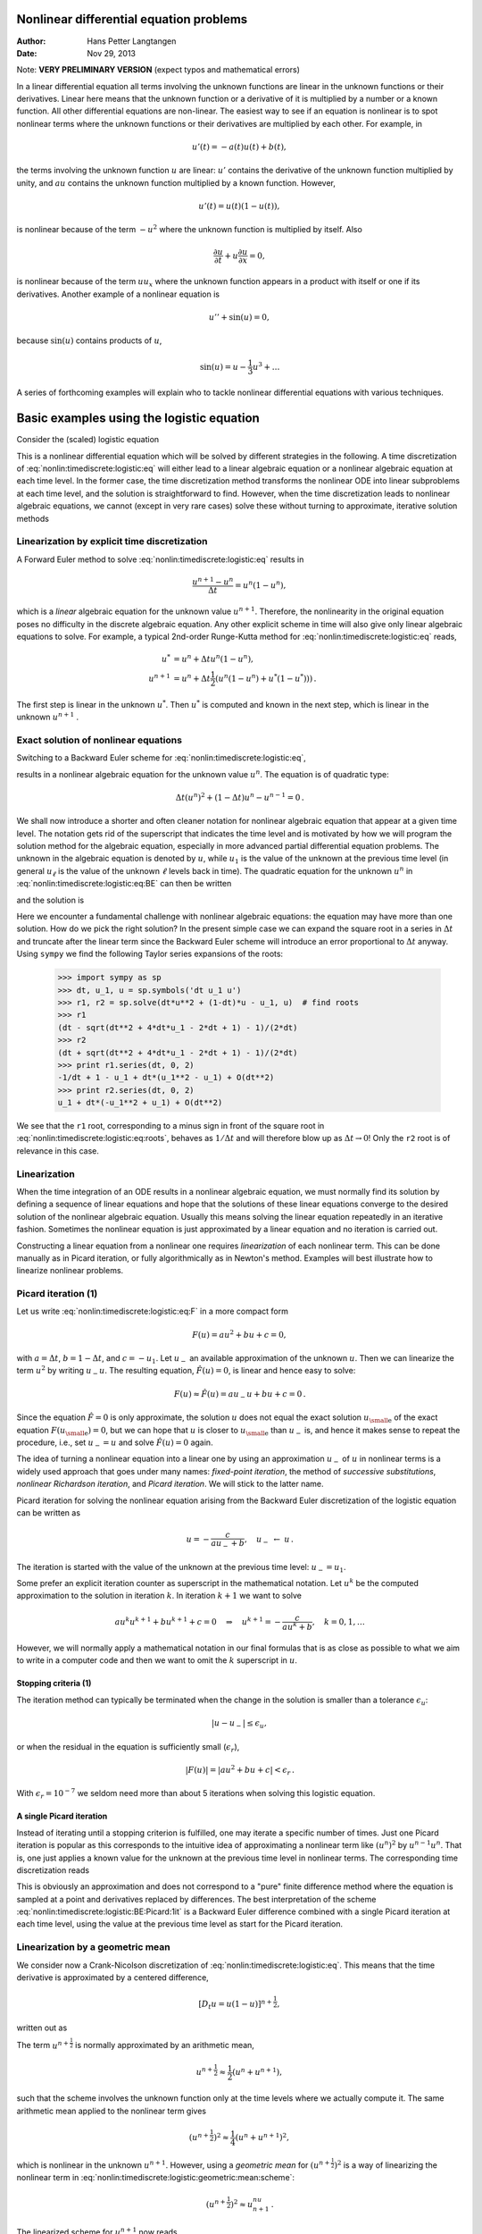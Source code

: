 .. Automatically generated reST file from Doconce source
   (https://github.com/hplgit/doconce/)

Nonlinear differential equation problems
========================================

:Author: Hans Petter Langtangen
:Date: Nov 29, 2013

Note: **VERY PRELIMINARY VERSION** (expect typos and mathematical errors)










.. Solving nonlinear differential equations




In a linear differential equation all terms involving the unknown functions
are linear in the unknown functions or their derivatives. Linear here means that
the unknown function or a derivative of it is multiplied by a number or
a known function. All other differential equations are non-linear.
The easiest way to see if an equation is nonlinear is to spot nonlinear terms
where the unknown functions or their derivatives are multiplied by
each other. For example, in


.. math::
         u'(t) = -a(t)u(t) + b(t),

the terms involving the unknown function :math:`u` are linear: :math:`u'` contains
the derivative of the unknown function multiplied by unity, and :math:`au` contains
the unknown function multiplied by a known function.
However,

.. math::
         u'(t) = u(t)(1 - u(t)),

is nonlinear because of the term :math:`-u^2` where the unknown function is
multiplied by itself. Also


.. math::
         \frac{\partial u}{\partial t} + u\frac{\partial u}{\partial x} = 0,

is nonlinear because of the term :math:`uu_x` where the unknown
function appears in a product with itself or one if its derivatives.
Another example of a nonlinear equation is


.. math::
         u'' + \sin(u) =0,

because :math:`\sin(u)` contains products of :math:`u`,


.. math::
         \sin(u) = u - \frac{1}{3} u^3 + \ldots


A series of forthcoming examples will explain who to tackle
nonlinear differential equations with various techniques.

.. _nonlin:timediscrete:logistic:

Basic examples using the logistic equation
==========================================

Consider the (scaled) logistic equation


.. _Eq:nonlin:timediscrete:logistic:eq:

.. math::
   :label: nonlin:timediscrete:logistic:eq
        
        u'(t) = u(t)(1 - u(t)) {\thinspace .}
        
        

This is a nonlinear differential equation which will be solved by
different strategies in the following.
A time discretization of :eq:`nonlin:timediscrete:logistic:eq`
will either lead to a linear algebraic equation or a nonlinear
algebraic equation at each time level.
In the former case, the time discretization method transforms
the nonlinear ODE into linear subproblems at each time level, and
the solution is straightforward to find. However,
when the time discretization leads to nonlinear algebraic equations, we
cannot (except in very rare cases) solve these without turning to
approximate, iterative solution methods


.. _nonlin:timediscrete:logistic:FE:

Linearization by explicit time discretization
---------------------------------------------


.. index::
   single: linearization; explicit time integration


A Forward Euler
method to solve :eq:`nonlin:timediscrete:logistic:eq` results in


.. math::
         \frac{u^{n+1} - u^n}{\Delta t} = u^n(1 - u^n),

which is a *linear* algebraic
equation for the unknown value :math:`u^{n+1}`. Therefore,
the nonlinearity in the original equation poses no difficulty
in the discrete algebraic equation.
Any other explicit scheme in time will also give only linear
algebraic equations
to solve. For example, a typical 2nd-order Runge-Kutta method
for :eq:`nonlin:timediscrete:logistic:eq` reads,


.. math::
        
        u^* &= u^n + \Delta t u^n(1 - u^n),\\ 
        u^{n+1} &= u^n + \Delta t \frac{1}{2} \left(
        u^n(1 - u^n) + u^*(1 - u^*))
        \right){\thinspace .}
        

The first step is linear in the unknown :math:`u^*`. Then :math:`u^*` is computed
and known in the next step, which is linear in the unknown :math:`u^{n+1}` .


.. _nonlin:timediscrete:logistic:roots:

Exact solution of nonlinear equations
-------------------------------------

Switching to a Backward Euler scheme for
:eq:`nonlin:timediscrete:logistic:eq`,


.. _Eq:nonlin:timediscrete:logistic:eq:BE:

.. math::
   :label: nonlin:timediscrete:logistic:eq:BE
        
        \frac{u^{n} - u^{n-1}}{\Delta t} = u^n(1 - u^n),
        
        

results in a nonlinear algebraic equation for the unknown value :math:`u^n`.
The equation is of quadratic type:


.. math::
         \Delta t (u^n)^2 + (1-\Delta t)u^n - u^{n-1} = 0{\thinspace .} 

We shall now introduce a shorter and often cleaner notation for nonlinear
algebraic equation that appear at a given time level. The notation
gets rid of the superscript that indicates the time level and
is motivated by how we will program the solution method for
the algebraic equation, especially in more advanced partial
differential equation problems. The unknown
in the algebraic equation is denoted by :math:`u`, while :math:`u_1` is
the value of the unknown at the previous time level (in general :math:`u_\ell`
is the value of the unknown :math:`\ell` levels back in time).
The quadratic equation for the unknown :math:`u^n` in
:eq:`nonlin:timediscrete:logistic:eq:BE` can then be written


.. _Eq:nonlin:timediscrete:logistic:eq:F:

.. math::
   :label: nonlin:timediscrete:logistic:eq:F
        
        F(u) = \Delta t u^2 + (1-\Delta t)u - u_1 = 0,
        
        

and the solution is


.. _Eq:nonlin:timediscrete:logistic:eq:roots:

.. math::
   :label: nonlin:timediscrete:logistic:eq:roots
        
        u = \frac{1}{2\Delta t}
        \left(-1-\Delta t \pm \sqrt{(1-\Delta t)^2 - 4\Delta t u_1}\right)
        {\thinspace .}
        
        

Here we encounter a fundamental challenge with nonlinear
algebraic equations:
the equation may have more than one solution. How do we pick the right
solution? In the present simple case we can expand the square root
in a series in :math:`\Delta t` and truncate after the linear term since
the Backward Euler scheme will introduce an error proportional to
:math:`\Delta t` anyway. Using ``sympy`` we find the following Taylor series
expansions of the roots:


        >>> import sympy as sp
        >>> dt, u_1, u = sp.symbols('dt u_1 u')
        >>> r1, r2 = sp.solve(dt*u**2 + (1-dt)*u - u_1, u)  # find roots
        >>> r1
        (dt - sqrt(dt**2 + 4*dt*u_1 - 2*dt + 1) - 1)/(2*dt)
        >>> r2
        (dt + sqrt(dt**2 + 4*dt*u_1 - 2*dt + 1) - 1)/(2*dt)
        >>> print r1.series(dt, 0, 2)
        -1/dt + 1 - u_1 + dt*(u_1**2 - u_1) + O(dt**2)
        >>> print r2.series(dt, 0, 2)
        u_1 + dt*(-u_1**2 + u_1) + O(dt**2)

We see that the ``r1`` root, corresponding to
a minus sign in front of the square root in
:eq:`nonlin:timediscrete:logistic:eq:roots`,
behaves as :math:`1/\Delta t` and will therefore
blow up as :math:`\Delta t\rightarrow 0`! Only the ``r2`` root is of
relevance in this case.

Linearization
-------------

When the time integration of an ODE results in a nonlinear algebraic
equation, we must normally find its solution by defining a sequence
of linear equations and hope that the solutions of these linear equations
converge to the desired solution of the nonlinear algebraic equation.
Usually this means solving the linear equation repeatedly in an
iterative fashion.
Sometimes the nonlinear equation is just approximated by a linear equation
and no iteration is carried out.

Constructing a linear equation from a nonlinear one requires
*linearization* of each nonlinear term. This can be done manually
as in Picard iteration, or fully algorithmically as in Newton's method.
Examples will best illustrate how to linearize nonlinear problems.


.. _nonlin:timediscrete:logistic:Picard:

Picard iteration  (1)
---------------------


.. index:: Picard iteration

.. index:: successive substitutions


.. index:: fixed-point iteration


.. index::
   single: linearization; Picard iteration


.. index::
   single: linearization; successive substitutions


.. index::
   single: linearization; fixed-point iteration


Let us write :eq:`nonlin:timediscrete:logistic:eq:F` in a
more compact form


.. math::
         F(u) = au^2 + bu + c = 0,

with :math:`a=\Delta t`, :math:`b=1-\Delta t`, and :math:`c=-u_1`.
Let :math:`u_{-}` an available approximation of the unknown :math:`u`.
Then we can linearize the term :math:`u^2` by writing
:math:`u_{-}u`. The resulting equation, :math:`\hat F(u)=0`, is linear
and hence easy to solve:


.. math::
         F(u)\approx\hat F(u) = au_{-}u + bu + c = 0{\thinspace .}

Since the equation :math:`\hat F=0` is only approximate, the solution :math:`u`
does not equal the exact solution :math:`{u_{\small\mbox{e}}}` of the exact
equation :math:`F({u_{\small\mbox{e}}})=0`, but we can hope that :math:`u` is closer to
:math:`{u_{\small\mbox{e}}}` than :math:`u_{-}` is, and hence it makes sense to repeat the
procedure, i.e., set :math:`u_{-}=u` and solve :math:`\hat F(u)=0` again.

.. respect to :math:`u` again. Hopefully this iterative process leads

.. to a sequence of improved approximation that quickly converge to :math:`{u_{\small\mbox{e}}}`.


The idea of turning a nonlinear equation into a linear one by
using an approximation :math:`u_{-}` of :math:`u` in nonlinear terms is
a widely used approach that goes under many names:
*fixed-point iteration*, the method of *successive substitutions*,
*nonlinear Richardson iteration*, and *Picard iteration*.
We will stick to the latter name.


Picard iteration for solving the nonlinear equation
arising from the Backward Euler discretization of the logistic
equation can be written as


.. math::
         u = -\frac{c}{au_{-} + b},\quad u_{-}\ \leftarrow\ u{\thinspace .}

The iteration is started with the value of the unknown at the
previous time level: :math:`u_{-}=u_1`.

Some prefer an explicit iteration counter as superscript
in the mathematical notation. Let :math:`u^k` be the computed approximation
to the solution in iteration :math:`k`. In iteration :math:`k+1` we want
to solve


.. math::
         au^k u^{k+1} + bu^{k+1} + c = 0\quad\Rightarrow\quad u^{k+1}
        = -\frac{c}{au^k + b},\quad k=0,1,\ldots

However, we will normally apply a mathematical notation in our
final formulas that is as close as possible to what we aim to write
in a computer code and then we want to omit the :math:`k` superscript
in :math:`u`.


.. index:: stopping criteria (nonlinear problems)


Stopping criteria  (1)
~~~~~~~~~~~~~~~~~~~~~~

The iteration method can typically be terminated when the change
in the solution is smaller than a tolerance :math:`\epsilon_u`:


.. math::
         |u - u_{-}| \leq\epsilon_u,

or when the residual in the equation is sufficiently small (:math:`\epsilon_r`),

.. math::
         |F(u)|= |au^2+bu + c| < \epsilon_r{\thinspace .}

With :math:`\epsilon_r = 10^{-7}` we seldom need more than about 5 iterations
when solving this logistic equation.


.. index:: single Picard iteration technique


A single Picard iteration
~~~~~~~~~~~~~~~~~~~~~~~~~

Instead of iterating until a stopping criterion is fulfilled, one may
iterate a specific number of times. Just one Picard iteration is
popular as this corresponds to the intuitive idea of approximating
a nonlinear term like :math:`(u^n)^2` by :math:`u^{n-1}u^n`. That is, one just
applies a known value for the unknown at the previous time level
in nonlinear terms. The corresponding time discretization reads


.. _Eq:nonlin:timediscrete:logistic:BE:Picard:1it:

.. math::
   :label: nonlin:timediscrete:logistic:BE:Picard:1it
        
        \frac{u^{n} - u^{n-1}}{\Delta t} = u^n(1 - u^{n-1}){\thinspace .}
        
        

This is obviously an approximation and does not correspond to
a "pure" finite difference method where the equation is sampled at
a point and derivatives replaced by differences. The best
interpretation of the scheme :eq:`nonlin:timediscrete:logistic:BE:Picard:1it`
is a Backward Euler difference combined with a single Picard iteration
at each time level, using the value at the previous time level as
start for the Picard iteration.

.. _nonlin:timediscrete:logistic:geometric:mean:

Linearization by a geometric mean
---------------------------------

We consider now a Crank-Nicolson discretization of
:eq:`nonlin:timediscrete:logistic:eq`. This means that the
time derivative is approximated by a centered
difference,


.. math::
         [D_t u = u(1-u)]^{n+\frac{1}{2}},

written out as


.. _Eq:nonlin:timediscrete:logistic:geometric:mean:scheme:

.. math::
   :label: nonlin:timediscrete:logistic:geometric:mean:scheme
        
        \frac{u^{n+1}-u^n}{\Delta t} = u^{n+\frac{1}{2}} -
        (u^{n+\frac{1}{2}})^2{\thinspace .}
        
        

The term :math:`u^{n+\frac{1}{2}}` is normally approximated by an arithmetic
mean,


.. math::
         u^{n+\frac{1}{2}}\approx \frac{1}{2}(u^n + u^{n+1}),

such that the scheme involves the unknown function only at the time levels
where we actually compute it.
The same arithmetic mean applied to the nonlinear term gives


.. math::
         (u^{n+\frac{1}{2}})^2\approx \frac{1}{4}(u^n + u^{n+1})^2,

which is nonlinear in the unknown :math:`u^{n+1}`.
However, using a *geometric mean* for :math:`(u^{n+\frac{1}{2}})^2`
is a way of linearizing the nonlinear term in
:eq:`nonlin:timediscrete:logistic:geometric:mean:scheme`:


.. math::
         (u^{n+\frac{1}{2}})^2\approx u^nu^{n+1}{\thinspace .}

The linearized scheme for :math:`u^{n+1}` now reads


.. math::
         \frac{u^{n+1}-u^n}{\Delta t} =
        \frac{1}{2}(u^n + u^{n+1}) + u^nu^{n+1},

which can readily be solved:


.. math::
        
        u^{n+1} = \frac{1 + \frac{1}{2}\Delta t}{1+\Delta t u^n - \frac{1}{2}\Delta t}
        u^n{\thinspace .}

This scheme can be coded directly, and since
there is no nonlinear algebraic equation to solve by methods for those
kind of problems we skip the simplified notation (:math:`u` for :math:`u^{n+1}`
and :math:`u_1` for :math:`u^n`).

The geometric mean approximation is often very effective to deal with
quadratic nonlinearities. Both the arithmetic and geometric mean
approximations have truncation errors of order :math:`\Delta t^2` and are
therefore compatible with the truncation error of the
centered difference approximation for :math:`U'` in the Crank-Nicolson
method.

Applying the operator notation for the means, the linearized Crank-Nicolson
scheme for the logistic equation can be compactly expressed as


.. math::
         [D_t u = \overline{u}^{t} + \overline{u^2}^{t,g}]^{n+\frac{1}{2}}{\thinspace .}


**Remark.**
If we use an arithmetic instead of a geometric mean
for the nonlinear term in
:eq:`nonlin:timediscrete:logistic:geometric:mean:scheme`,
we end up with a nonlinear term :math:`(u^{n+1})^2`.
The term can be linearized as :math:`u^nu^{n+1}` in a Picard iteration approach.
Observe that the geometric mean avoids any iteration.

.. _nonlin:timediscrete:logistic:Newton:

Newton's method  (1)
--------------------


The Backward Euler scheme :eq:`nonlin:timediscrete:logistic:eq:BE`
for the logistic equation leads to a nonlinear algebraic equation
:eq:`nonlin:timediscrete:logistic:eq:F`. Now we write any nonlinear
algebraic equation in the general and compact form


.. math::
         F(u) = 0{\thinspace .}

Newton's method linearizes this equation by approximating :math:`F(u)` by
its Taylor series expansion around a computed value :math:`u_{-}`
and keeping only the linear part:


.. math::
        
        F(u) &= F(u_{-}) + F'(u_{-})(u - u_{-}) + {\frac{1}{2}}F''(u_{-})(u-u_{-})^2
        +\cdots\\ 
        & \approx F(u_{-}) + F'(u_{-})(u - u_{-}) = \hat F(u){\thinspace .}
        

The linear equation :math:`\hat F(u)=0` has the solution


.. math::
         u = u_{-} - \frac{F(u_{-})}{F'(u_{-})}{\thinspace .}

Expressed with an iteration index on the unknown, Newton's method takes
on the more familiar mathematical form


.. math::
         u^{k+1} = u^k - \frac{F(u^k)}{F'(u^k)},\quad k=0,1,\ldots


Application of Newton's method to the logistic equation discretized
by the Backward Euler method is straightforward
as we have


.. math::
         F(u) = au^2 + bu + c,\quad a=\Delta t,\ b = 1-\Delta t,\ c=-u_1,

and then


.. math::
         F'(u) = 2au + b{\thinspace .}

The iteration method becomes


.. _Eq:nonlin:timediscrete:logistic:Newton:alg1:

.. math::
   :label: nonlin:timediscrete:logistic:Newton:alg1
        
        u = u_{-} + \frac{au_{-}^2 + bu_{-} + c}{2au_{-} + b},\quad
        u_{-}\ \leftarrow u{\thinspace .}
        
        

At each time level, we start the iteration by setting :math:`u_{-}=u_1`.
Stopping criteria as listed for the Picard iteration can be used also
for Newton's method.

An alternative mathematical form, where we write out :math:`a`, :math:`b`, and :math:`c`,
and use a time level counter :math:`n` and an iteration counter :math:`k`, takes
the form


.. _Eq:nonlin:timediscrete:logistic:Newton:alg2:

.. math::
   :label: nonlin:timediscrete:logistic:Newton:alg2
        
        u^{n,k+1} = u^{n,k} +
        \frac{\Delta t (u^{n,k})^2 + (1-\Delta t)u^{n,k} - u^{n-1}}
        {2\Delta t u^{n,k} + 1 - \Delta t},\quad u^{n,0}=u^{n-1},\quad k=0,1,\ldots
        
        

The implementation is much closer to :eq:`nonlin:timediscrete:logistic:Newton:alg1` than to :eq:`nonlin:timediscrete:logistic:Newton:alg2`, but
the latter is better aligned with the established mathematical
notation used in the literature.

.. _nonlin:timediscrete:logistic:relaxation:

Relaxation
----------


.. index:: relaxation (nonlinear equations)


One iteration in Newton's method or
Picard iteration consists of solving a linear problem :math:`\hat F(u)=0`.
Sometimes convergence problems arise because the new solution :math:`u`
of :math:`\hat F(u)=0` is "too far away" from the previously computed
solution :math:`u_{-}`. A remedy is to introduce a relaxation, meaning that
we first solve :math:`\hat F(u^*)=0` for a suggested value :math:`u^*` and
then we take :math:`u` as a weighted mean of what we had, :math:`u_{-}`, and
what our linearized equation :math:`\hat F=0` suggests, :math:`u^*`:


.. math::
         u = \omega u^* + (1-\omega) u_{-}{\thinspace .}

The parameter :math:`\omega`
is known as a *relaxation parameter*, and a choice :math:`\omega < 1`
may prevent divergent iterations.

Relaxation in Newton's method can be directly incorporated
in the basic iteration formula:


.. math::
         u = u_{-} - \omega \frac{F(u_{-})}{F'(u_{-})}{\thinspace .}


Implementation and experiments
------------------------------

The program `logistic.py <http://tinyurl.com/jvzzcfn/nonlin/logistic.py>`_ contains
implementations of all the methods described above.
Below is an extract of the file showing how the Picard and Newton
methods are implemented for a Backward Euler discretization of
the logistic equation.


.. code-block:: python

        def BE_logistic(u0, dt, Nt, choice='Picard', eps_r=1E-3, omega=1):
            u = np.zeros(Nt+1)
            u[0] = u0
            for n in range(1, Nt+1):
                a = dt; b = 1 - dt; c = -u[n-1]
                if choice == 'Picard':
        
                    def F(u):
                        return a*u**2 + b*u + c
        
                    u_ = u[n-1]
                    k = 0
                    while abs(F(u_)) > eps_r:
                        u_ = omega*(-c/(a*u_ + b)) + (1-omega)*u_
                        k += 1
                    u[n] = u_
                elif choice == 'Newton':
        
                    def F(u):
                        return a*u**2 + b*u + c
        
                    def dF(u):
                        return 2*a*u + b
        
                    u_ = u[n-1]
                    k = 0
                    while abs(F(u_)) > eps_r:
                        u_ = u_ - F(u_)/dF(u_)
                        k += 1
                    u[n] = u_
            return u


The Crank-Nicolson method utilizing a linearization based on the
geometric mean gives a simpler algorithm:


.. code-block:: python

        def CN_logistic(u0, dt, N):
            u = np.zeros(N+1)
            u[0] = u0
            for n in range(0,N):
                u[n+1] = (1 + 0.5*dt)/(1 + dt*u[n] - 0.5*dt)*u[n]
            return u


Experiments with this program reveal the relative performance
of the methods as summarized in the table below.
The Picard and Newton columns reflect the typical number of
iterations with these methods before the curve starts to flatten out
and the number of iterations is significantly reduced since
the solution of the nonlinear algebraic equation is very close to
the starting value for the iterations (the solution at the previous
time level). Increasing :math:`\Delta t` moves the starting value further
away from the solution of the nonlinear equation and one expects
an increase in the number of iterations. Picard iteration is
very much more sensitive to the size of :math:`\Delta t` than Newton's method.
The tolerance :math:`\epsilon_r` in residual-based
stopping criterion takes on a low and high value in the experiments.

==================  ==================  ==================  ==================  
 :math:`\Delta t`   :math:`\epsilon_r`        Picard              Newton        
==================  ==================  ==================  ==================  
:math:`0.2`         :math:`10^{-7}`                      5                   2  
:math:`0.2`         :math:`10^{-3}`                      2                   1  
:math:`0.4`         :math:`10^{-7}`                     12                   3  
:math:`0.4`         :math:`10^{-3}`                      4                   2  
:math:`0.8`         :math:`10^{-7}`                     58                   3  
:math:`0.8`         :math:`10^{-3}`                      4                   2  
==================  ==================  ==================  ==================  

**Remark.**
The simple Crank-Nicolson method with a geometric mean for the quadratic
nonlinearity gives visually more accurate solutions than the
Backward Euler discretization. Even with a tolerance of :math:`\epsilon_r=10^{-3}`,
all the methods for treating the nonlinearities in the Backward Euler
discretization gives graphs that cannot be distinguished. So for
accuracy in this problem, the time discretization is much more crucial
than :math:`\epsilon_r`. Ideally, one should estimate the error in the
time discretization, as the solution progresses, and set :math:`\epsilon_r`
accordingly.

.. _nonlin:ode:generic:

Generalization to a general nonlinear ODE
-----------------------------------------

Let us see how the various methods in the previous sections
can be applied to the more generic model


.. _Eq:nonlin:ode:generic:model:

.. math::
   :label: nonlin:ode:generic:model
        
        u' = f(u, t),
        
        

where :math:`f` is a nonlinear function of :math:`u`.

Explicit time discretization
~~~~~~~~~~~~~~~~~~~~~~~~~~~~

Explicit ODE methods like the Forward Euler scheme, Runge-Kutta methods,
Adams-Bashforth methods all evaluate :math:`f` at time levels where
:math:`u` is already computed, so nonlinearities in :math:`f` do not
pose any difficulties.

Backward Euler discretization
~~~~~~~~~~~~~~~~~~~~~~~~~~~~~

Approximating :math:`u'` by a backward difference leads to a Backward Euler
scheme, which can be written as


.. math::
         F(u^n) = u^{n} - \Delta t f(u^n, t_n) - u^{n-1}=0,

or alternatively


.. math::
         F(u) = u - \Delta t f(u, t_n) - u_1 = 0{\thinspace .}

A simple Picard iteration, not knowing anything about the nonlinear
structure of :math:`f`, must approximate :math:`f(u,t_n)` by :math:`f(u_{-},t_n)`:


.. math::
         \hat F(u) = u - \Delta t f(u_{-},t_n) - u_1{\thinspace .}

The iteration starts with :math:`u_{-}=u_1` and proceeds with repeating


.. math::
         u^* = \Delta t f(u_{-},t_n) + u_1,\quad u = \omega u^* + (1-\omega)u_{-},
        \quad u_{-}\ \leftarrow\ u,

until a stopping criterion is fulfilled.

Newton's method requires the computation of the derivative


.. math::
         F'(u) = 1 - \Delta t\frac{\partial f}{\partial u}(u,t_n){\thinspace .}

Starting with the solution at the previous time level, :math:`u_{-}=u_1`,
we can just use the standard formula


.. math::
        
        u = u_{-} - \omega \frac{F(u_{-})}{F'(u_{-})}
        = u_ - \omega \frac{u_1 + \Delta t f(u_,t_{n})}{1 - \Delta t
        \frac{\partial}{\partial u}f(u_,t_n)}
        {\thinspace .}
        


The geometric mean trick cannot be used unless we know that :math:`f` has
a special structure with quadratic expressions in :math:`u`.

Crank-Nicolson discretization
~~~~~~~~~~~~~~~~~~~~~~~~~~~~~

The standard Crank-Nicolson scheme with arithmetic mean approximation of
:math:`f` takes the form


.. math::
         \frac{u^{n+1} - u^n}{\Delta t} = \frac{1}{2}(f(u^{n+1}, t_{n+1})
        + f(u^n, t_n)){\thinspace .}

Introducing :math:`u` for the unknown :math:`u^{n+1}` and :math:`u_1` for :math:`u^n`, we
can write the scheme as a nonlinear algebraic equation


.. math::
         F(u) = u - u_1 - \Delta t{\frac{1}{2}}f(u,t_{n+1}) -
        \Delta t{\frac{1}{2}}f(u_1,t_{n}) = 0{\thinspace .}

A Picard iteration scheme must in general employ the linearization,


.. math::
         \hat F(u) = u - u_1 - \Delta t{\frac{1}{2}}f(u_{-},t_{n+1}) -
        \Delta t{\frac{1}{2}}f(u_1,t_{n}),

while Newton's method can apply the general formula,  but we need
to derive


.. math::
         F'(u)= 1 - \frac{1}{2}\Delta t\frac{\partial f}{\partial u}(u,t_{n+1}){\thinspace .}


.. What about pendulum sin(u) as u/u_ sin(u_)? Check in odespy if it

.. converges faster (should be able to store the no of Newton and

.. Picard iterations in the classes and poll afterwards). It the trick

.. pays off, describe it here. Can odespy be used here? That is, can we

.. provide the linearization? No...?


